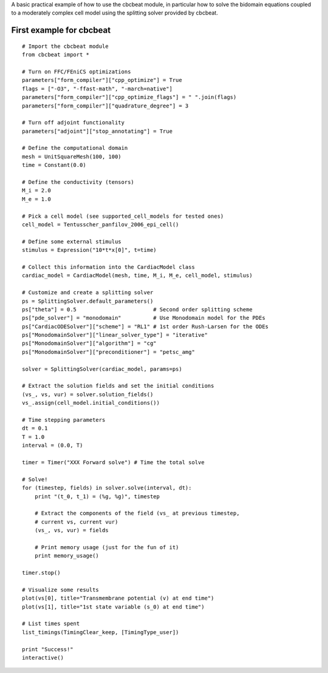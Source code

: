 ..  #!/usr/bin/env python
  #  -*- coding: utf-8 -*-
  
.. _first_example

A basic practical example of how to use the cbcbeat module, in
particular how to solve the bidomain equations coupled to a
moderately complex cell model using the splitting solver provided by
cbcbeat.

First example for cbcbeat
=========================

::

  # Import the cbcbeat module
  from cbcbeat import *
  
  # Turn on FFC/FEniCS optimizations
  parameters["form_compiler"]["cpp_optimize"] = True
  flags = ["-O3", "-ffast-math", "-march=native"]
  parameters["form_compiler"]["cpp_optimize_flags"] = " ".join(flags)
  parameters["form_compiler"]["quadrature_degree"] = 3
  
  # Turn off adjoint functionality
  parameters["adjoint"]["stop_annotating"] = True
  
  # Define the computational domain
  mesh = UnitSquareMesh(100, 100)
  time = Constant(0.0)
  
  # Define the conductivity (tensors)
  M_i = 2.0
  M_e = 1.0
  
  # Pick a cell model (see supported_cell_models for tested ones)
  cell_model = Tentusscher_panfilov_2006_epi_cell()
  
  # Define some external stimulus
  stimulus = Expression("10*t*x[0]", t=time)
  
  # Collect this information into the CardiacModel class
  cardiac_model = CardiacModel(mesh, time, M_i, M_e, cell_model, stimulus)
  
  # Customize and create a splitting solver
  ps = SplittingSolver.default_parameters()
  ps["theta"] = 0.5                        # Second order splitting scheme
  ps["pde_solver"] = "monodomain"          # Use Monodomain model for the PDEs
  ps["CardiacODESolver"]["scheme"] = "RL1" # 1st order Rush-Larsen for the ODEs
  ps["MonodomainSolver"]["linear_solver_type"] = "iterative"
  ps["MonodomainSolver"]["algorithm"] = "cg"
  ps["MonodomainSolver"]["preconditioner"] = "petsc_amg"
  
  solver = SplittingSolver(cardiac_model, params=ps)
  
  # Extract the solution fields and set the initial conditions
  (vs_, vs, vur) = solver.solution_fields()
  vs_.assign(cell_model.initial_conditions())
  
  # Time stepping parameters
  dt = 0.1
  T = 1.0
  interval = (0.0, T)
  
  timer = Timer("XXX Forward solve") # Time the total solve
  
  # Solve!
  for (timestep, fields) in solver.solve(interval, dt):
      print "(t_0, t_1) = (%g, %g)", timestep
  
      # Extract the components of the field (vs_ at previous timestep,
      # current vs, current vur)
      (vs_, vs, vur) = fields
  
      # Print memory usage (just for the fun of it)
      print memory_usage()
  
  timer.stop()
  
  # Visualize some results
  plot(vs[0], title="Transmembrane potential (v) at end time")
  plot(vs[1], title="1st state variable (s_0) at end time")
  
  # List times spent
  list_timings(TimingClear_keep, [TimingType_user])
  
  print "Success!"
  interactive()
